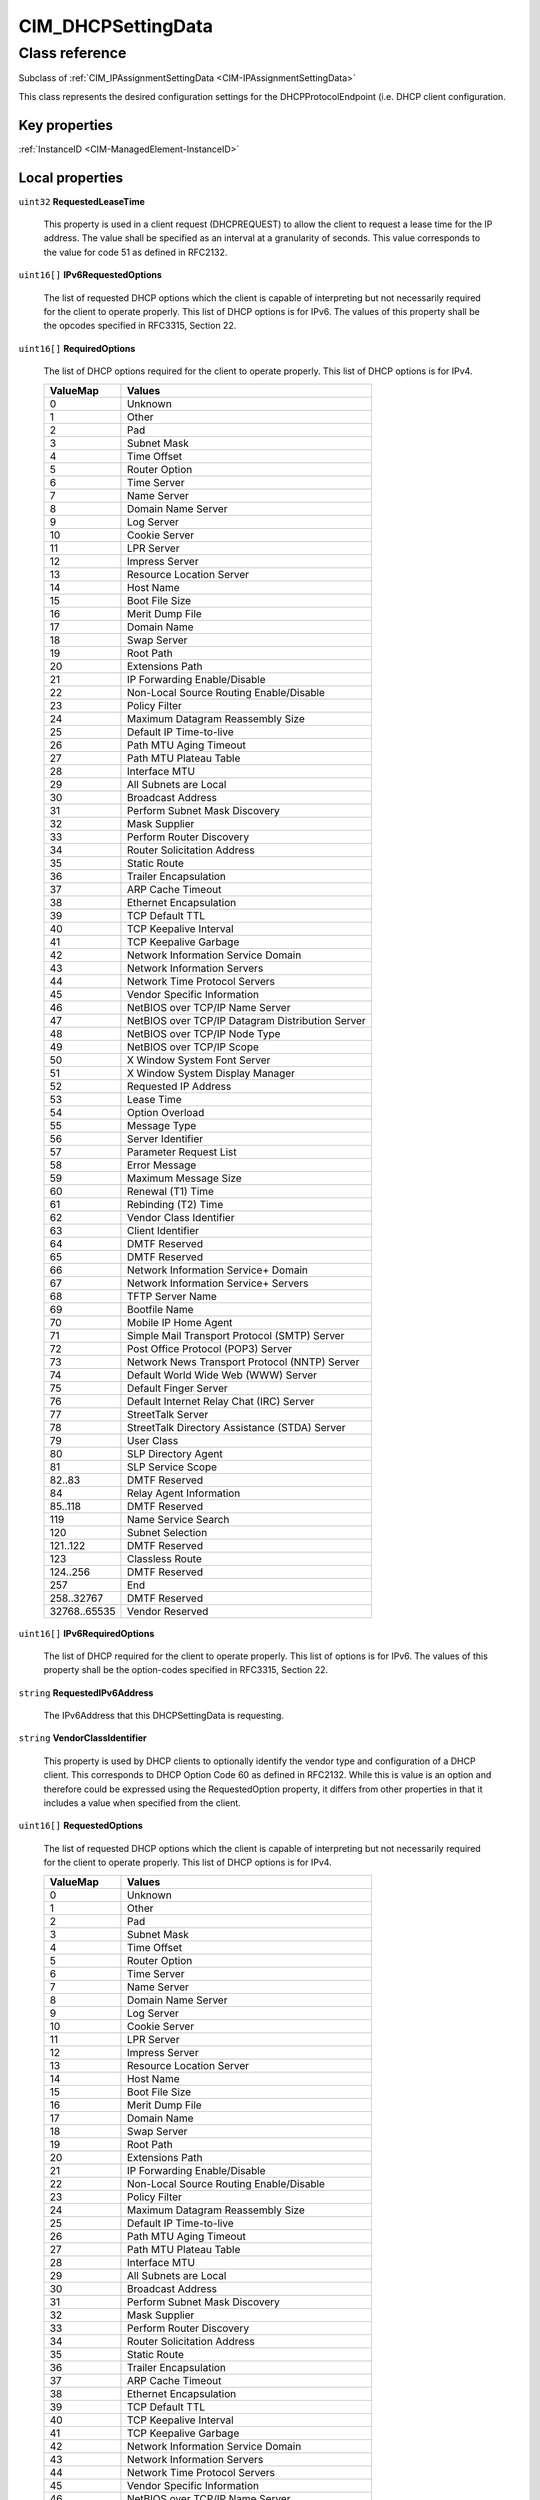 .. _CIM-DHCPSettingData:

CIM_DHCPSettingData
-------------------

Class reference
===============
Subclass of :ref:`CIM_IPAssignmentSettingData <CIM-IPAssignmentSettingData>`

This class represents the desired configuration settings for the DHCPProtocolEndpoint (i.e. DHCP client configuration.


Key properties
^^^^^^^^^^^^^^

| :ref:`InstanceID <CIM-ManagedElement-InstanceID>`

Local properties
^^^^^^^^^^^^^^^^

.. _CIM-DHCPSettingData-RequestedLeaseTime:

``uint32`` **RequestedLeaseTime**

    This property is used in a client request (DHCPREQUEST) to allow the client to request a lease time for the IP address. The value shall be specified as an interval at a granularity of seconds. This value corresponds to the value for code 51 as defined in RFC2132.

    
.. _CIM-DHCPSettingData-IPv6RequestedOptions:

``uint16[]`` **IPv6RequestedOptions**

    The list of requested DHCP options which the client is capable of interpreting but not necessarily required for the client to operate properly. This list of DHCP options is for IPv6. The values of this property shall be the opcodes specified in RFC3315, Section 22.

    
.. _CIM-DHCPSettingData-RequiredOptions:

``uint16[]`` **RequiredOptions**

    The list of DHCP options required for the client to operate properly. This list of DHCP options is for IPv4.

    
    ============ ================================================
    ValueMap     Values                                          
    ============ ================================================
    0            Unknown                                         
    1            Other                                           
    2            Pad                                             
    3            Subnet Mask                                     
    4            Time Offset                                     
    5            Router Option                                   
    6            Time Server                                     
    7            Name Server                                     
    8            Domain Name Server                              
    9            Log Server                                      
    10           Cookie Server                                   
    11           LPR Server                                      
    12           Impress Server                                  
    13           Resource Location Server                        
    14           Host Name                                       
    15           Boot File Size                                  
    16           Merit Dump File                                 
    17           Domain Name                                     
    18           Swap Server                                     
    19           Root Path                                       
    20           Extensions Path                                 
    21           IP Forwarding Enable/Disable                    
    22           Non-Local Source Routing Enable/Disable         
    23           Policy Filter                                   
    24           Maximum Datagram Reassembly Size                
    25           Default IP Time-to-live                         
    26           Path MTU Aging Timeout                          
    27           Path MTU Plateau Table                          
    28           Interface MTU                                   
    29           All Subnets are Local                           
    30           Broadcast Address                               
    31           Perform Subnet Mask Discovery                   
    32           Mask Supplier                                   
    33           Perform Router Discovery                        
    34           Router Solicitation Address                     
    35           Static Route                                    
    36           Trailer Encapsulation                           
    37           ARP Cache Timeout                               
    38           Ethernet Encapsulation                          
    39           TCP Default TTL                                 
    40           TCP Keepalive Interval                          
    41           TCP Keepalive Garbage                           
    42           Network Information Service Domain              
    43           Network Information Servers                     
    44           Network Time Protocol Servers                   
    45           Vendor Specific Information                     
    46           NetBIOS over TCP/IP Name Server                 
    47           NetBIOS over TCP/IP Datagram Distribution Server
    48           NetBIOS over TCP/IP Node Type                   
    49           NetBIOS over TCP/IP Scope                       
    50           X Window System Font Server                     
    51           X Window System Display Manager                 
    52           Requested IP Address                            
    53           Lease Time                                      
    54           Option Overload                                 
    55           Message Type                                    
    56           Server Identifier                               
    57           Parameter Request List                          
    58           Error Message                                   
    59           Maximum Message Size                            
    60           Renewal (T1) Time                               
    61           Rebinding (T2) Time                             
    62           Vendor Class Identifier                         
    63           Client Identifier                               
    64           DMTF Reserved                                   
    65           DMTF Reserved                                   
    66           Network Information Service+ Domain             
    67           Network Information Service+ Servers            
    68           TFTP Server Name                                
    69           Bootfile Name                                   
    70           Mobile IP Home Agent                            
    71           Simple Mail Transport Protocol (SMTP) Server    
    72           Post Office Protocol (POP3) Server              
    73           Network News Transport Protocol (NNTP) Server   
    74           Default World Wide Web (WWW) Server             
    75           Default Finger Server                           
    76           Default Internet Relay Chat (IRC) Server        
    77           StreetTalk Server                               
    78           StreetTalk Directory Assistance (STDA) Server   
    79           User Class                                      
    80           SLP Directory Agent                             
    81           SLP Service Scope                               
    82..83       DMTF Reserved                                   
    84           Relay Agent Information                         
    85..118      DMTF Reserved                                   
    119          Name Service Search                             
    120          Subnet Selection                                
    121..122     DMTF Reserved                                   
    123          Classless Route                                 
    124..256     DMTF Reserved                                   
    257          End                                             
    258..32767   DMTF Reserved                                   
    32768..65535 Vendor Reserved                                 
    ============ ================================================
    
.. _CIM-DHCPSettingData-IPv6RequiredOptions:

``uint16[]`` **IPv6RequiredOptions**

    The list of DHCP required for the client to operate properly. This list of options is for IPv6. The values of this property shall be the option-codes specified in RFC3315, Section 22.

    
.. _CIM-DHCPSettingData-RequestedIPv6Address:

``string`` **RequestedIPv6Address**

    The IPv6Address that this DHCPSettingData is requesting.

    
.. _CIM-DHCPSettingData-VendorClassIdentifier:

``string`` **VendorClassIdentifier**

    This property is used by DHCP clients to optionally identify the vendor type and configuration of a DHCP client. This corresponds to DHCP Option Code 60 as defined in RFC2132. While this is value is an option and therefore could be expressed using the RequestedOption property, it differs from other properties in that it includes a value when specified from the client.

    
.. _CIM-DHCPSettingData-RequestedOptions:

``uint16[]`` **RequestedOptions**

    The list of requested DHCP options which the client is capable of interpreting but not necessarily required for the client to operate properly. This list of DHCP options is for IPv4.

    
    ============ ================================================
    ValueMap     Values                                          
    ============ ================================================
    0            Unknown                                         
    1            Other                                           
    2            Pad                                             
    3            Subnet Mask                                     
    4            Time Offset                                     
    5            Router Option                                   
    6            Time Server                                     
    7            Name Server                                     
    8            Domain Name Server                              
    9            Log Server                                      
    10           Cookie Server                                   
    11           LPR Server                                      
    12           Impress Server                                  
    13           Resource Location Server                        
    14           Host Name                                       
    15           Boot File Size                                  
    16           Merit Dump File                                 
    17           Domain Name                                     
    18           Swap Server                                     
    19           Root Path                                       
    20           Extensions Path                                 
    21           IP Forwarding Enable/Disable                    
    22           Non-Local Source Routing Enable/Disable         
    23           Policy Filter                                   
    24           Maximum Datagram Reassembly Size                
    25           Default IP Time-to-live                         
    26           Path MTU Aging Timeout                          
    27           Path MTU Plateau Table                          
    28           Interface MTU                                   
    29           All Subnets are Local                           
    30           Broadcast Address                               
    31           Perform Subnet Mask Discovery                   
    32           Mask Supplier                                   
    33           Perform Router Discovery                        
    34           Router Solicitation Address                     
    35           Static Route                                    
    36           Trailer Encapsulation                           
    37           ARP Cache Timeout                               
    38           Ethernet Encapsulation                          
    39           TCP Default TTL                                 
    40           TCP Keepalive Interval                          
    41           TCP Keepalive Garbage                           
    42           Network Information Service Domain              
    43           Network Information Servers                     
    44           Network Time Protocol Servers                   
    45           Vendor Specific Information                     
    46           NetBIOS over TCP/IP Name Server                 
    47           NetBIOS over TCP/IP Datagram Distribution Server
    48           NetBIOS over TCP/IP Node Type                   
    49           NetBIOS over TCP/IP Scope                       
    50           X Window System Font Server                     
    51           X Window System Display Manager                 
    52           Requested IP Address                            
    53           Lease Time                                      
    54           Option Overload                                 
    55           Message Type                                    
    56           Server Identifier                               
    57           Parameter Request List                          
    58           Error Message                                   
    59           Maximum Message Size                            
    60           Renewal (T1) Time                               
    61           Rebinding (T2) Time                             
    62           Vendor Class Identifier                         
    63           Client Identifier                               
    64           DMTF Reserved                                   
    65           DMTF Reserved                                   
    66           Network Information Service+ Domain             
    67           Network Information Service+ Servers            
    68           TFTP Server Name                                
    69           Bootfile Name                                   
    70           Mobile IP Home Agent                            
    71           Simple Mail Transport Protocol (SMTP) Server    
    72           Post Office Protocol (POP3) Server              
    73           Network News Transport Protocol (NNTP) Server   
    74           Default World Wide Web (WWW) Server             
    75           Default Finger Server                           
    76           Default Internet Relay Chat (IRC) Server        
    77           StreetTalk Server                               
    78           StreetTalk Directory Assistance (STDA) Server   
    79           User Class                                      
    80           SLP Directory Agent                             
    81           SLP Service Scope                               
    82..83       DMTF Reserved                                   
    84           Relay Agent Information                         
    85..118      DMTF Reserved                                   
    119          Name Service Search                             
    120          Subnet Selection                                
    121..122     DMTF Reserved                                   
    123          Classless Route                                 
    124..256     DMTF Reserved                                   
    257          End                                             
    258..32767   DMTF Reserved                                   
    32768..65535 Vendor Reserved                                 
    ============ ================================================
    
.. _CIM-DHCPSettingData-ClientIdentifier:

``string`` **ClientIdentifier**

    This property is used by DHCP clients to specify their unique identifier. DHCP servers use this value to index their database of address bindings. This value is expected to be unique for all clients in an administrative domain. This corresponds to DHCP Option Code 61 as defined in RFC2132. 

    While this value is an option and therefore could be expressed using the RequestedOption property, it differs from other properties in that it includes a value when specified from the client.

    
.. _CIM-DHCPSettingData-RequestedIPv4Address:

``string`` **RequestedIPv4Address**

    A previously allocated IPv4 address for which the client is requesting re-allocation. This property is used in a client request (DHCPREQUEST) as the value of the ciaddr field. For AddressOrigin other than 4, this property shall be NULL.

    
.. _CIM-DHCPSettingData-AddressOrigin:

``uint16`` **AddressOrigin**

    AddressOrigin identifies the method by which the IP Address, Subnet Mask, and Gateway were assigned to the IPProtocolEndpoint. 

    A value of 4 indicates that the values will be assigned via DHCP. See RFC 2131 and related. 

    A value of 7 "DHCPv6" shall indicate the values will be assigned using DHCPv6. See RFC 3315.

    
    ======== ===============
    ValueMap Values         
    ======== ===============
    4        DHCP           
    7        DHCPv6         
    ..       DMTF Reserved  
    32768..  Vendor Reserved
    ======== ===============
    

Local methods
^^^^^^^^^^^^^

*None*

Inherited properties
^^^^^^^^^^^^^^^^^^^^

| ``string`` :ref:`InstanceID <CIM-SettingData-InstanceID>`
| ``string`` :ref:`OtherAddressPrefixOriginDescription <CIM-IPAssignmentSettingData-OtherAddressPrefixOriginDescription>`
| ``string`` :ref:`ConfigurationName <CIM-SettingData-ConfigurationName>`
| ``string`` :ref:`SoOrgID <CIM-SettingData-SoOrgID>`
| ``string`` :ref:`OtherAddressSuffixOriginDescription <CIM-IPAssignmentSettingData-OtherAddressSuffixOriginDescription>`
| ``uint16`` :ref:`ProtocolIFType <CIM-IPAssignmentSettingData-ProtocolIFType>`
| ``string`` :ref:`ElementName <CIM-SettingData-ElementName>`
| ``uint16`` :ref:`AddressPrefixOrigin <CIM-IPAssignmentSettingData-AddressPrefixOrigin>`
| ``uint16`` :ref:`AddressSuffixOrigin <CIM-IPAssignmentSettingData-AddressSuffixOrigin>`
| ``string`` :ref:`Description <CIM-ManagedElement-Description>`
| ``string`` :ref:`SoID <CIM-SettingData-SoID>`
| ``string`` :ref:`Caption <CIM-ManagedElement-Caption>`
| ``uint16`` :ref:`ChangeableType <CIM-SettingData-ChangeableType>`
| ``uint64`` :ref:`Generation <CIM-ManagedElement-Generation>`
| ``string[]`` :ref:`ComponentSetting <CIM-SettingData-ComponentSetting>`

Inherited methods
^^^^^^^^^^^^^^^^^

*None*

